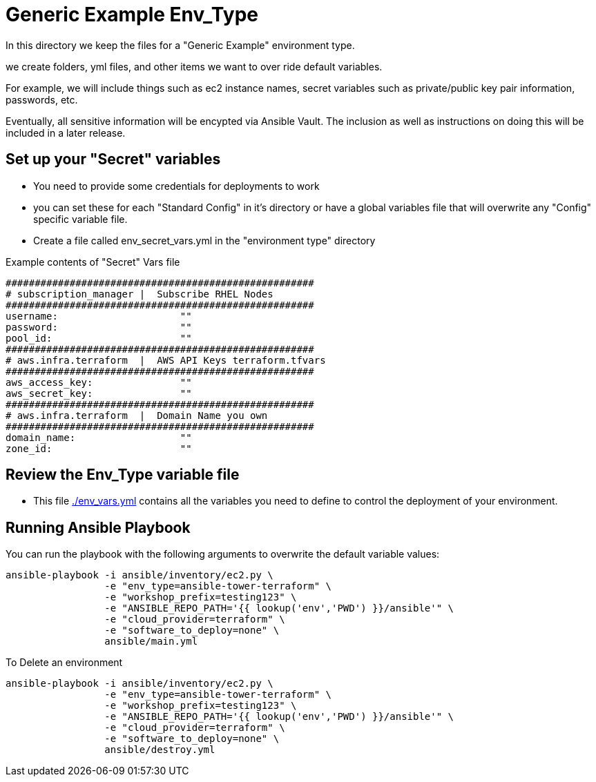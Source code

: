 = Generic Example Env_Type

In this directory we keep the files for a "Generic Example" environment type.

we create folders, yml files, and other items we want to over ride default variables.

For example, we will include things such as ec2 instance names, secret
variables such as private/public key pair information, passwords, etc.

Eventually, all sensitive information will be encypted via Ansible Vault. The
inclusion as well as instructions on doing this will be included in a later
release.

== Set up your "Secret" variables

* You need to provide some credentials for deployments to work
* you can set these for each "Standard Config" in it's directory or have a
 global variables file that will overwrite any "Config" specific variable file.

* Create a file called env_secret_vars.yml in the "environment type" directory

.Example contents of "Secret" Vars file
[source,bash]
----
#####################################################
# subscription_manager |  Subscribe RHEL Nodes
#####################################################
username:                     ""
password:                     ""
pool_id:                      ""
#####################################################
# aws.infra.terraform  |  AWS API Keys terraform.tfvars
#####################################################
aws_access_key:               ""
aws_secret_key:               ""
#####################################################
# aws.infra.terraform  |  Domain Name you own
#####################################################
domain_name:                  ""
zone_id:                      ""
----

== Review the Env_Type variable file

* This file link:./env_vars.yml[./env_vars.yml] contains all the variables you
 need to define to control the deployment of your environment.

== Running Ansible Playbook



.You can run the playbook with the following arguments to overwrite the default variable values:
[source,bash]
----
ansible-playbook -i ansible/inventory/ec2.py \
                 -e "env_type=ansible-tower-terraform" \
                 -e "workshop_prefix=testing123" \
                 -e "ANSIBLE_REPO_PATH='{{ lookup('env','PWD') }}/ansible'" \
                 -e "cloud_provider=terraform" \
                 -e "software_to_deploy=none" \
                 ansible/main.yml
----

.To Delete an environment
[source,bash]
----
ansible-playbook -i ansible/inventory/ec2.py \
                 -e "env_type=ansible-tower-terraform" \
                 -e "workshop_prefix=testing123" \
                 -e "ANSIBLE_REPO_PATH='{{ lookup('env','PWD') }}/ansible'" \
                 -e "cloud_provider=terraform" \
                 -e "software_to_deploy=none" \
                 ansible/destroy.yml
----
